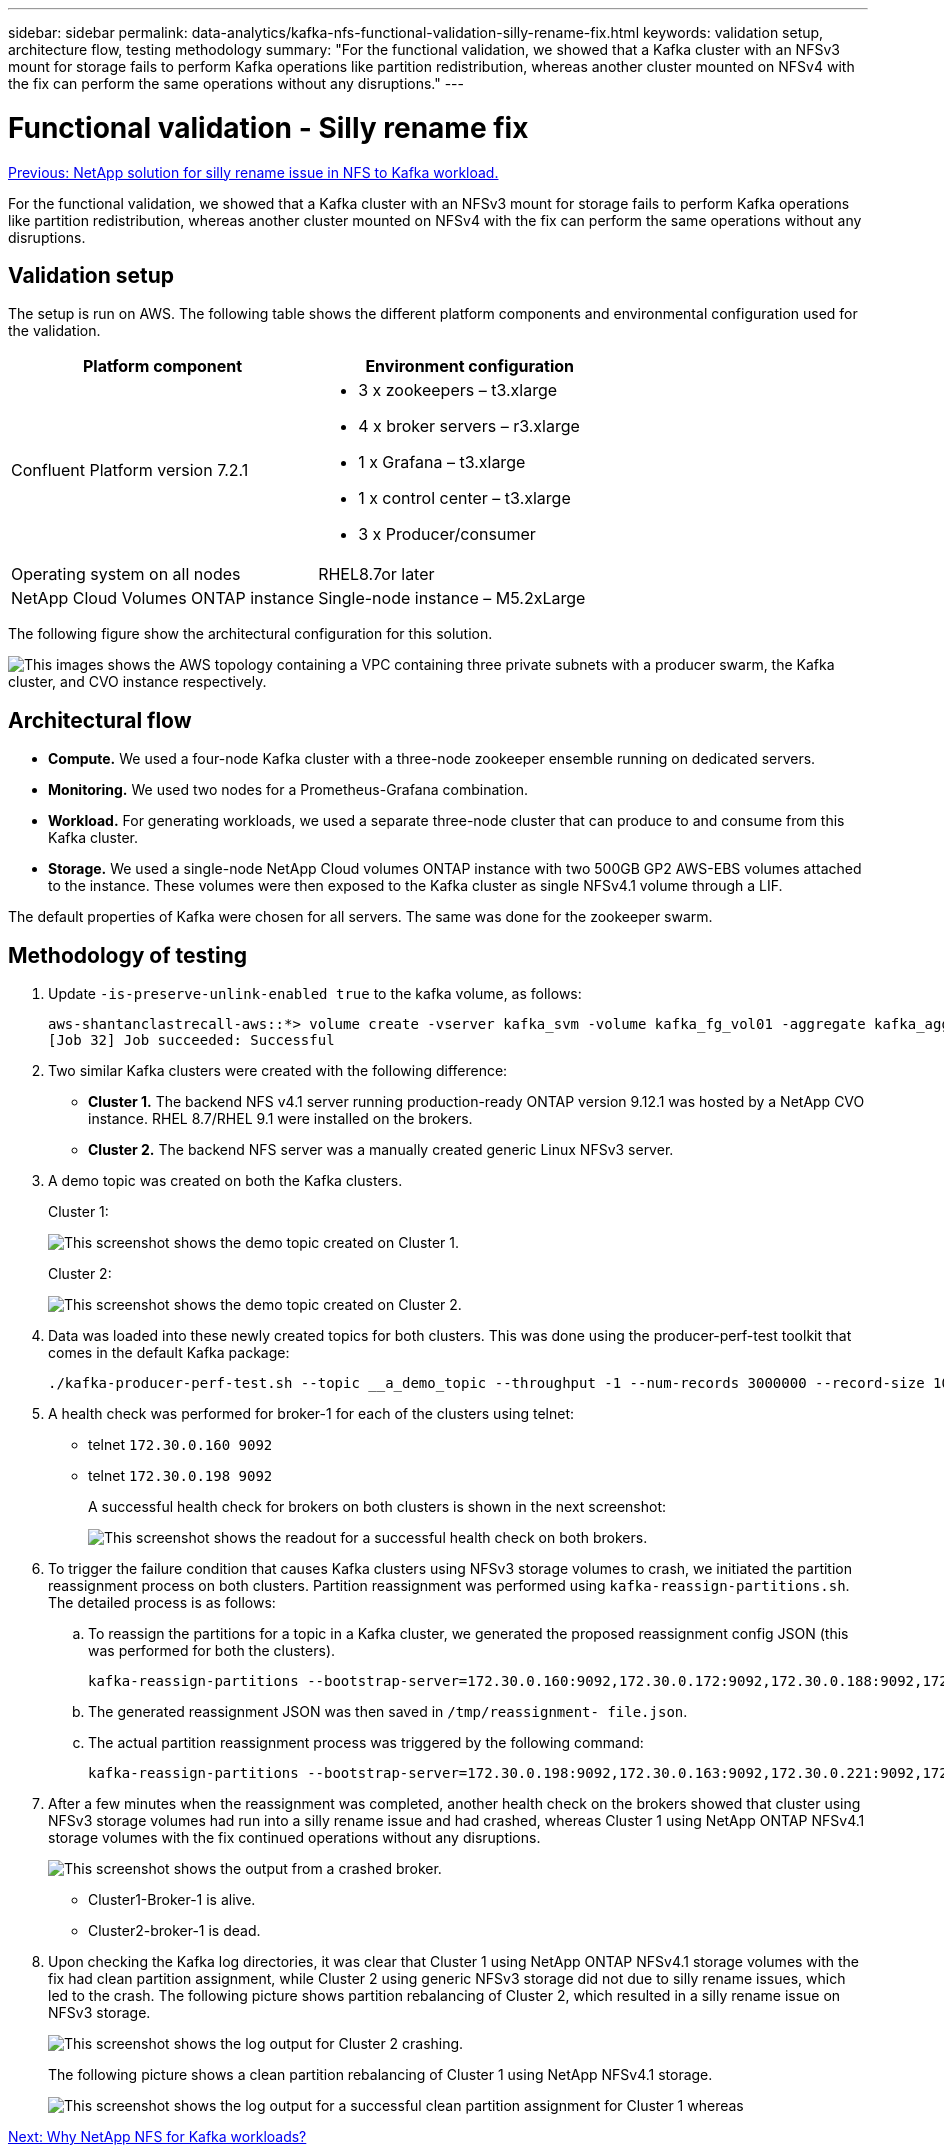 ---
sidebar: sidebar
permalink: data-analytics/kafka-nfs-functional-validation-silly-rename-fix.html
keywords: validation setup, architecture flow, testing methodology
summary: "For the functional validation, we showed that a Kafka cluster with an NFSv3 mount for storage fails to perform Kafka operations like partition redistribution, whereas another cluster mounted on NFSv4 with the fix can perform the same operations without any disruptions."
---

= Functional validation - Silly rename fix
:hardbreaks:
:nofooter:
:icons: font
:linkattrs:
:imagesdir: ./../media/

//
// This file was created with NDAC Version 2.0 (August 17, 2020)
//
// 2023-01-30 15:54:43.118853
//

link:kafka-nfs-netapp-solution-for-silly-rename-issue-in-nfs-to-kafka-workload.html[Previous: NetApp solution for silly rename issue in NFS to Kafka workload.]

[.lead]
For the functional validation, we showed that a Kafka cluster with an NFSv3 mount for storage fails to perform Kafka operations like partition redistribution, whereas another cluster mounted on NFSv4 with the fix can perform the same operations without any disruptions.

== Validation setup

The setup is run on AWS. The following table shows the different platform components and environmental configuration used for the validation.

|===
|Platform component |Environment configuration

|Confluent Platform version 7.2.1
a|* 3 x zookeepers – t3.xlarge
* 4 x broker servers – r3.xlarge
* 1 x Grafana – t3.xlarge
* 1 x control center – t3.xlarge
* 3 x Producer/consumer
|Operating system on all nodes
|RHEL8.7or later
|NetApp Cloud Volumes ONTAP instance
|Single-node instance – M5.2xLarge
|===

The following figure show the architectural configuration for this solution.

image:kafka-nfs-image1.png["This images shows the AWS topology containing a VPC containing three private subnets with a producer swarm, the Kafka cluster, and CVO instance respectively."]

== Architectural flow

* *Compute.* We used a four-node Kafka cluster with a three-node zookeeper ensemble running on dedicated servers.
* *Monitoring.* We used two nodes for a Prometheus-Grafana combination. 
* *Workload.* For generating workloads, we used a separate three-node cluster that can produce to and consume from this Kafka cluster.
* *Storage.* We used a single-node NetApp Cloud volumes ONTAP instance with two 500GB GP2 AWS-EBS volumes attached to the instance. These volumes were then exposed to the Kafka cluster as single NFSv4.1 volume through a LIF.

The default properties of Kafka were chosen for all servers. The same was done for the zookeeper swarm.

== Methodology of testing

. Update `-is-preserve-unlink-enabled true` to the kafka volume, as follows:
+
....
aws-shantanclastrecall-aws::*> volume create -vserver kafka_svm -volume kafka_fg_vol01 -aggregate kafka_aggr -size 3500GB -state online -policy kafka_policy -security-style unix -unix-permissions 0777 -junction-path /kafka_fg_vol01 -type RW -is-preserve-unlink-enabled true
[Job 32] Job succeeded: Successful
....

. Two similar Kafka clusters were created with the following difference:
+
** *Cluster 1.* The backend NFS v4.1 server running production-ready ONTAP version 9.12.1 was hosted by a NetApp CVO instance. RHEL 8.7/RHEL 9.1 were installed on the brokers.
** *Cluster 2.* The backend NFS server was a manually created generic Linux NFSv3 server.

. A demo topic was created on both the Kafka clusters.
+
Cluster 1:
+
image:kafka-nfs-image2.png["This screenshot shows the demo topic created on Cluster 1."]
+
Cluster 2:
+
image:kafka-nfs-image3.png["This screenshot shows the demo topic created on Cluster 2."]

. Data was loaded into these newly created topics for both clusters. This was done using the producer-perf-test toolkit that comes in the default Kafka package:
+
....
./kafka-producer-perf-test.sh --topic __a_demo_topic --throughput -1 --num-records 3000000 --record-size 1024 --producer-props acks=all bootstrap.servers=172.30.0.160:9092,172.30.0.172:9092,172.30.0.188:9092,172.30.0.123:9092
....

. A health check was performed for broker-1 for each of the clusters using telnet:
+
** telnet `172.30.0.160 9092`
** telnet `172.30.0.198 9092`
+
A successful health check for brokers on both clusters is shown in the next screenshot:
+
image:kafka-nfs-image4.png["This screenshot shows the readout for a successful health check on both brokers."]
+
. To trigger the failure condition that causes Kafka clusters using NFSv3 storage volumes to crash, we initiated the partition reassignment process on both clusters.  Partition reassignment was performed using `kafka-reassign-partitions.sh`. The detailed process is as follows:
.. To reassign the partitions for a topic in a Kafka cluster, we generated the proposed reassignment config JSON (this was performed for both the clusters).
+
....
kafka-reassign-partitions --bootstrap-server=172.30.0.160:9092,172.30.0.172:9092,172.30.0.188:9092,172.30.0.123:9092 --broker-list "1,2,3,4" --topics-to-move-json-file /tmp/topics.json --generate
....

.. The generated reassignment JSON was then saved in `/tmp/reassignment- file.json`.
.. The actual partition reassignment process was triggered by the following command:
+
....
kafka-reassign-partitions --bootstrap-server=172.30.0.198:9092,172.30.0.163:9092,172.30.0.221:9092,172.30.0.204:9092 --reassignment-json-file /tmp/reassignment-file.json –execute
....

. After a few minutes when the reassignment was completed, another health check on the brokers showed that cluster using NFSv3 storage volumes had run into a silly rename issue and had crashed, whereas Cluster 1 using NetApp ONTAP NFSv4.1 storage volumes with the fix continued operations without any disruptions.
+
image:kafka-nfs-image5.png["This screenshot shows the output from a crashed broker."]
+
** Cluster1-Broker-1 is alive.
** Cluster2-broker-1 is dead.

. Upon checking the Kafka log directories, it was clear that Cluster 1 using NetApp ONTAP NFSv4.1 storage volumes with the fix had clean partition assignment, while Cluster 2 using generic NFSv3 storage did not due to silly rename issues, which led to the crash. The following picture shows partition rebalancing of Cluster 2, which resulted in a silly rename issue on NFSv3 storage.
+
image:kafka-nfs-image6.png["This screenshot shows the log output for Cluster 2 crashing."]
+
The following picture shows a clean partition rebalancing of Cluster 1 using NetApp NFSv4.1 storage.
+
image:kafka-nfs-image7.png["This screenshot shows the log output for a successful clean partition assignment for Cluster 1 whereas"]

link:kafka-nfs-why-netapp-nfs-for-kafka-workloads.html[Next: Why NetApp NFS for Kafka workloads?]